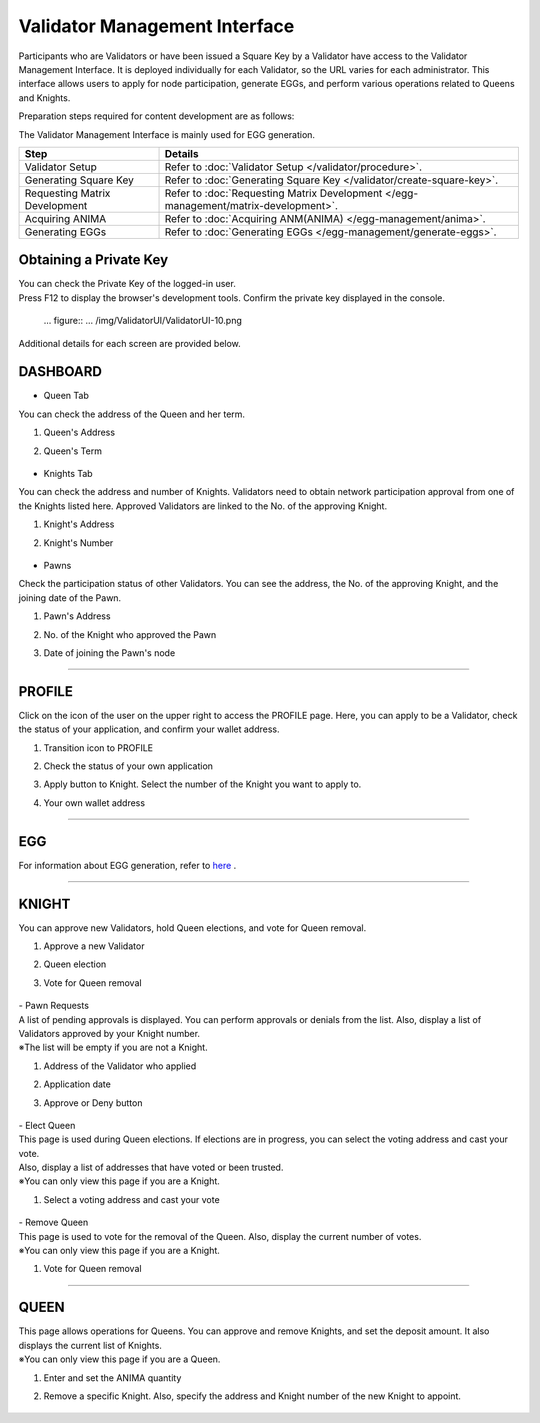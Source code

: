 ######################################
Validator Management Interface
######################################

Participants who are Validators or have been issued a Square Key by a Validator have access to the Validator Management Interface. 
It is deployed individually for each Validator, so the URL varies for each administrator. 
This interface allows users to apply for node participation, generate EGGs, and perform various operations related to Queens and Knights.

Preparation steps required for content development are as follows:

The Validator Management Interface is mainly used for EGG generation.

.. csv-table::
    :header-rows: 1
    :align: center

    "Step", "Details"
    "Validator Setup", "Refer to :doc:`Validator Setup </validator/procedure>`."
    "Generating Square Key", "Refer to :doc:`Generating Square Key </validator/create-square-key>`."
    "Requesting Matrix Development", "Refer to :doc:`Requesting Matrix Development </egg-management/matrix-development>`."
    "Acquiring ANIMA", "Refer to :doc:`Acquiring ANM(ANIMA) </egg-management/anima>`."
    "Generating EGGs", "Refer to :doc:`Generating EGGs </egg-management/generate-eggs>`."


Obtaining a Private Key
============================================
| You can check the Private Key of the logged-in user.
| Press F12 to display the browser's development tools. Confirm the private key displayed in the console.

   ... figure:: ... /img/ValidatorUI/ValidatorUI-10.png


Additional details for each screen are provided below.

DASHBOARD
============================================

* Queen Tab

You can check the address of the Queen and her term.

#. Queen's Address
#. Queen's Term

   .. figure:: ../img/ValidatorUI/ValidatorUI-1.png

* Knights Tab

You can check the address and number of Knights. Validators need to obtain network participation approval from one of the Knights listed here. 
Approved Validators are linked to the No. of the approving Knight.

#. Knight's Address
#. Knight's Number

   .. figure:: ../img/ValidatorUI/ValidatorUI-2.png

* Pawns

Check the participation status of other Validators. You can see the address, the No. of the approving Knight, and the joining date of the Pawn.

#. Pawn's Address
#. No. of the Knight who approved the Pawn
#. Date of joining the Pawn's node

   .. figure:: ../img/ValidatorUI/ValidatorUI-3.png

-----------------------------------------------------------------------------------------------------------

PROFILE
============================================

Click on the icon of the user on the upper right to access the PROFILE page. 
Here, you can apply to be a Validator, check the status of your application, and confirm your wallet address.

#. Transition icon to PROFILE
#. Check the status of your own application
#. Apply button to Knight. Select the number of the Knight you want to apply to.
#. Your own wallet address

   .. figure:: ../img/ValidatorUI/ValidatorUI-4.png

-----------------------------------------------------------------------------------------------------------

EGG
============================================

For information about EGG generation, refer to `here <../egg-management/generate-eggs.html>`_ .

-----------------------------------------------------------------------------------------------------------

KNIGHT
============================================

You can approve new Validators, hold Queen elections, and vote for Queen removal.

#. Approve a new Validator
#. Queen election
#. Vote for Queen removal

   .. figure:: ../img/ValidatorUI/ValidatorUI-5.png

| - Pawn Requests
| A list of pending approvals is displayed. You can perform approvals or denials from the list. Also, display a list of Validators approved by your Knight number.
| ※The list will be empty if you are not a Knight.

#. Address of the Validator who applied
#. Application date
#. Approve or Deny button

   .. figure:: ../img/ValidatorUI/ValidatorUI-6.png

| - Elect Queen
| This page is used during Queen elections. If elections are in progress, you can select the voting address and cast your vote. 
| Also, display a list of addresses that have voted or been trusted.

| ※You can only view this page if you are a Knight.

#. Select a voting address and cast your vote

   .. figure:: ../img/ValidatorUI/ValidatorUI-7.png

| - Remove Queen
| This page is used to vote for the removal of the Queen. Also, display the current number of votes.
| ※You can only view this page if you are a Knight.

#. Vote for Queen removal

   .. figure:: ../img/ValidatorUI/ValidatorUI-8.png

-----------------------------------------------------------------------------------------------------------

QUEEN
============================================

| This page allows operations for Queens. You can approve and remove Knights, and set the deposit amount. It also displays the current list of Knights.
| ※You can only view this page if you are a Queen.

#. Enter and set the ANIMA quantity
#. Remove a specific Knight. Also, specify the address and Knight number of the new Knight to appoint.

   .. figure:: ../img/ValidatorUI/ValidatorUI-9.png

